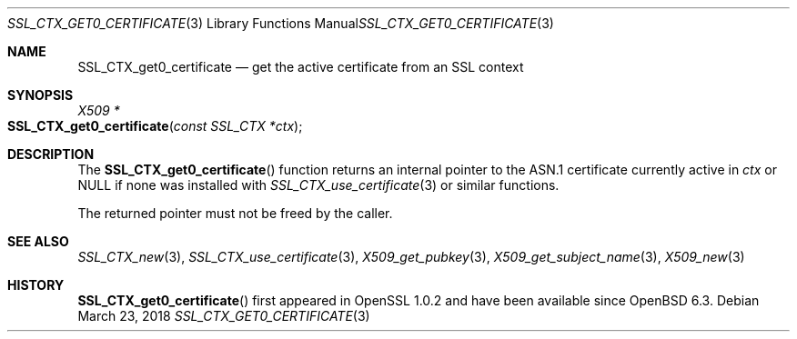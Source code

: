 .\" $OpenBSD: SSL_CTX_get0_certificate.3,v 1.2 2018/03/23 14:28:16 schwarze Exp $
.\"
.\" Copyright (c) 2018 Ingo Schwarze <schwarze@openbsd.org>
.\"
.\" Permission to use, copy, modify, and distribute this software for any
.\" purpose with or without fee is hereby granted, provided that the above
.\" copyright notice and this permission notice appear in all copies.
.\"
.\" THE SOFTWARE IS PROVIDED "AS IS" AND THE AUTHOR DISCLAIMS ALL WARRANTIES
.\" WITH REGARD TO THIS SOFTWARE INCLUDING ALL IMPLIED WARRANTIES OF
.\" MERCHANTABILITY AND FITNESS. IN NO EVENT SHALL THE AUTHOR BE LIABLE FOR
.\" ANY SPECIAL, DIRECT, INDIRECT, OR CONSEQUENTIAL DAMAGES OR ANY DAMAGES
.\" WHATSOEVER RESULTING FROM LOSS OF USE, DATA OR PROFITS, WHETHER IN AN
.\" ACTION OF CONTRACT, NEGLIGENCE OR OTHER TORTIOUS ACTION, ARISING OUT OF
.\" OR IN CONNECTION WITH THE USE OR PERFORMANCE OF THIS SOFTWARE.
.\"
.Dd $Mdocdate: March 23 2018 $
.Dt SSL_CTX_GET0_CERTIFICATE 3
.Os
.Sh NAME
.Nm SSL_CTX_get0_certificate
.Nd get the active certificate from an SSL context
.Sh SYNOPSIS
.Ft X509 *
.Fo SSL_CTX_get0_certificate
.Fa "const SSL_CTX *ctx"
.Fc
.Sh DESCRIPTION
The
.Fn SSL_CTX_get0_certificate
function returns an internal pointer
to the ASN.1 certificate currently active in
.Fa ctx
or
.Dv NULL
if none was installed with
.Xr SSL_CTX_use_certificate 3
or similar functions.
.Pp
The returned pointer must not be freed by the caller.
.Sh SEE ALSO
.Xr SSL_CTX_new 3 ,
.Xr SSL_CTX_use_certificate 3 ,
.Xr X509_get_pubkey 3 ,
.Xr X509_get_subject_name 3 ,
.Xr X509_new 3
.Sh HISTORY
.Fn SSL_CTX_get0_certificate
first appeared in OpenSSL 1.0.2 and have been available since
.Ox 6.3 .
